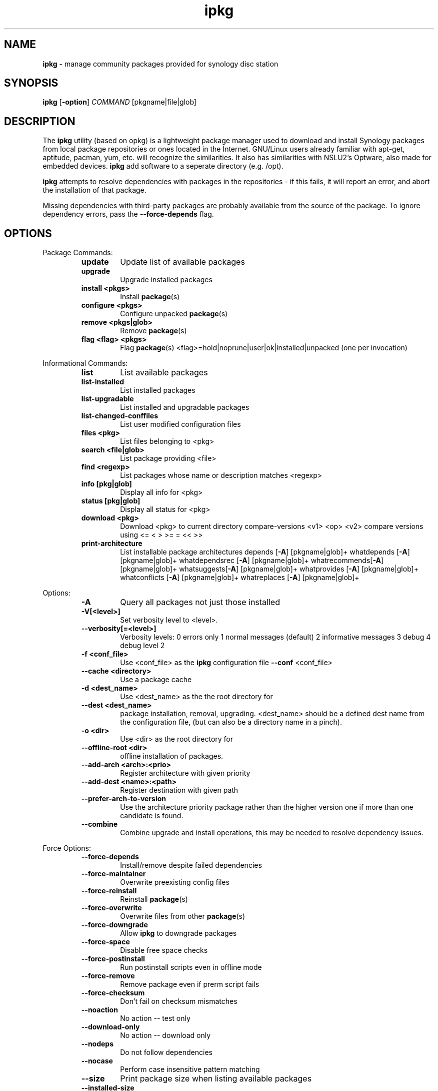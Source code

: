 .\" Text automatically generated by txt2man
.TH ipkg  "Apr/20/2016" "opkg 0.2.4" ""
.SH NAME
\fBipkg \fP- manage community packages provided for synology disc station
.SH SYNOPSIS
.nf
.fam C
\fBipkg\fP [\fB-option\fP] \fICOMMAND\fP [pkgname|file|glob]
.fam T
.fi
.fam T
.fi
.SH DESCRIPTION
The \fBipkg\fP utility (based on opkg) is a lightweight package manager used to download and install Synology packages
from local package repositories or ones located in the Internet.
GNU/Linux users already familiar with apt-get, aptitude, pacman, yum, etc. will recognize the similarities.
It also has similarities with NSLU2's Optware, also made for embedded devices. 
\fBipkg\fP add software to a seperate directory (e.g. /opt). 
.PP
\fBipkg\fP attempts to resolve dependencies with packages in the repositories - if this fails, it will report an error,
and abort the installation of that package.
.PP
Missing dependencies with third-party packages are probably available from the source of the package.
To ignore dependency errors, pass the \fB--force-depends\fP flag.
.SH OPTIONS
Package Commands:
.RS
.TP
.B
update
Update list of available packages
.TP
.B
upgrade
Upgrade installed packages
.TP
.B
install <pkgs>
Install \fBpackage\fP(s)
.TP
.B
configure <pkgs>
Configure unpacked \fBpackage\fP(s)
.TP
.B
remove <pkgs|glob>
Remove \fBpackage\fP(s)
.TP
.B
flag <flag> <pkgs>
Flag \fBpackage\fP(s)
<flag>=hold|noprune|user|ok|installed|unpacked (one per invocation)
.RE
.PP
Informational Commands:
.RS
.TP
.B
list
List available packages
.TP
.B
list-installed
List installed packages
.TP
.B
list-upgradable
List installed and upgradable packages
.TP
.B
list-changed-conffiles
List user modified configuration files
.TP
.B
files <pkg>
List files belonging to <pkg>
.TP
.B
search <file|glob>
List package providing <file>
.TP
.B
find <regexp>
List packages whose name or description matches <regexp>
.TP
.B
info [pkg|glob]
Display all info for <pkg>
.TP
.B
status [pkg|glob]
Display all status for <pkg>
.TP
.B
download <pkg>
Download <pkg> to current directory
compare-versions <v1> <op> <v2>
compare versions using <= < > >= = << >>
.TP
.B
print-architecture
List installable package architectures
depends [\fB-A\fP] [pkgname|glob]+
whatdepends [\fB-A\fP] [pkgname|glob]+
whatdependsrec [\fB-A\fP] [pkgname|glob]+
whatrecommends[\fB-A\fP] [pkgname|glob]+
whatsuggests[\fB-A\fP] [pkgname|glob]+
whatprovides [\fB-A\fP] [pkgname|glob]+
whatconflicts [\fB-A\fP] [pkgname|glob]+
whatreplaces [\fB-A\fP] [pkgname|glob]+
.RE
.RE
.PP
Options:
.RS
.TP
.B
\fB-A\fP
Query all packages not just those installed
.TP
.B
\fB-V\fP[<level>]
Set verbosity level to <level>.
.TP
.B
\fB--verbosity\fP[=<level>]
Verbosity levels:
0 errors only
1 normal messages (default)
2 informative messages
3 debug
4 debug level 2
.TP
.B
\fB-f\fP <conf_file>
Use <conf_file> as the \fBipkg\fP configuration file
\fB--conf\fP <conf_file>
.TP
.B
\fB--cache\fP <directory>
Use a package cache
.TP
.B
\fB-d\fP <dest_name>
Use <dest_name> as the the root directory for
.TP
.B
\fB--dest\fP <dest_name>
package installation, removal, upgrading.
<dest_name> should be a defined dest name from
the configuration file, (but can also be a
directory name in a pinch).
.TP
.B
\fB-o\fP <dir>
Use <dir> as the root directory for
.TP
.B
\fB--offline-root\fP <dir>
offline installation of packages.
.TP
.B
\fB--add-arch\fP <arch>:<prio>
Register architecture with given priority
.TP
.B
\fB--add-dest\fP <name>:<path>
Register destination with given path
.TP
.B
\fB--prefer-arch-to-version\fP
Use the architecture priority package rather
than the higher version one if more
than one candidate is found.
.TP
.B
\fB--combine\fP
Combine upgrade and install operations, this
may be needed to resolve dependency issues.
.RE
.PP
Force Options:
.RS
.TP
.B
\fB--force-depends\fP
Install/remove despite failed dependencies
.TP
.B
\fB--force-maintainer\fP
Overwrite preexisting config files
.TP
.B
\fB--force-reinstall\fP
Reinstall \fBpackage\fP(s)
.TP
.B
\fB--force-overwrite\fP
Overwrite files from other \fBpackage\fP(s)
.TP
.B
\fB--force-downgrade\fP
Allow \fBipkg\fP to downgrade packages
.TP
.B
\fB--force-space\fP
Disable free space checks
.TP
.B
\fB--force-postinstall\fP
Run postinstall scripts even in offline mode
.TP
.B
\fB--force-remove\fP
Remove package even if prerm script fails
.TP
.B
\fB--force-checksum\fP
Don't fail on checksum mismatches
.TP
.B
\fB--noaction\fP
No action -- test only
.TP
.B
\fB--download-only\fP
No action -- download only
.TP
.B
\fB--nodeps\fP
Do not follow dependencies
.TP
.B
\fB--nocase\fP
Perform case insensitive pattern matching
.TP
.B
\fB--size\fP
Print package size when listing available packages
.TP
.B
\fB--installed-size\fP
Print package size after unpacking when listing available
packages. Size after configuring can be different
\fB--force-removal-of-dependent-packages\fP
Remove package and all dependencies
.TP
.B
\fB--autoremove\fP
Remove packages that were installed
automatically to satisfy dependencies
.TP
.B
\fB-t\fP
Specify tmp-dir.
.TP
.B
\fB--tmp-dir\fP
Specify tmp-dir.
.RE
.PP
glob could be something like 'pkgname*' '*file*' or similar
e.g. \fBipkg\fP info 'libstd*' or
\fBipkg\fP search '*libop*' or \fBipkg\fP remove 'libncur*'
.SH EXAMPLES
List all installed packages:
.PP
.nf
.fam C
    $ ipkg list-installed

.fam T
.fi
Search for packages containing perl in name or description:
.PP
.nf
.fam C
        $ ipkg list | grep perl
        $ ipkg find 'perl*'

.fam T
.fi
Install one or more packages including dependencies
.PP
.nf
.fam C
    $ ipkg install man man-pages
.fam T
.fi
.SH AUTHOR
gnadelwartz https://github.com/gnadelwartz/synomin
